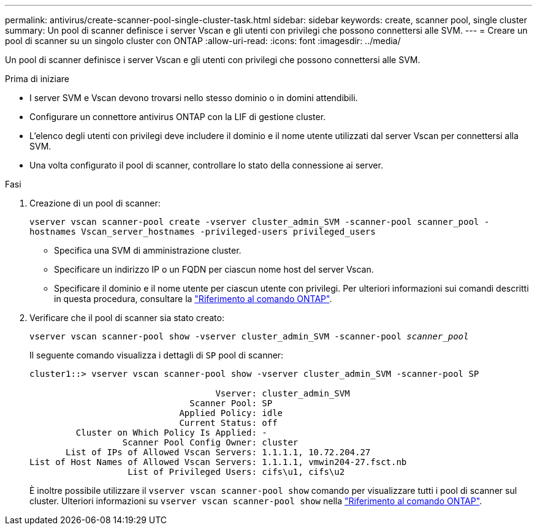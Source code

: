 ---
permalink: antivirus/create-scanner-pool-single-cluster-task.html 
sidebar: sidebar 
keywords: create, scanner pool, single cluster 
summary: Un pool di scanner definisce i server Vscan e gli utenti con privilegi che possono connettersi alle SVM. 
---
= Creare un pool di scanner su un singolo cluster con ONTAP
:allow-uri-read: 
:icons: font
:imagesdir: ../media/


[role="lead"]
Un pool di scanner definisce i server Vscan e gli utenti con privilegi che possono connettersi alle SVM.

.Prima di iniziare
* I server SVM e Vscan devono trovarsi nello stesso dominio o in domini attendibili.
* Configurare un connettore antivirus ONTAP con la LIF di gestione cluster.
* L'elenco degli utenti con privilegi deve includere il dominio e il nome utente utilizzati dal server Vscan per connettersi alla SVM.
* Una volta configurato il pool di scanner, controllare lo stato della connessione ai server.


.Fasi
. Creazione di un pool di scanner:
+
`vserver vscan scanner-pool create -vserver cluster_admin_SVM -scanner-pool scanner_pool -hostnames Vscan_server_hostnames -privileged-users privileged_users`

+
** Specifica una SVM di amministrazione cluster.
** Specificare un indirizzo IP o un FQDN per ciascun nome host del server Vscan.
** Specificare il dominio e il nome utente per ciascun utente con privilegi. Per ulteriori informazioni sui comandi descritti in questa procedura, consultare la link:https://docs.netapp.com/us-en/ontap-cli/["Riferimento al comando ONTAP"^].


. Verificare che il pool di scanner sia stato creato:
+
`vserver vscan scanner-pool show -vserver cluster_admin_SVM -scanner-pool _scanner_pool_`

+
Il seguente comando visualizza i dettagli di `SP` pool di scanner:

+
[listing]
----
cluster1::> vserver vscan scanner-pool show -vserver cluster_admin_SVM -scanner-pool SP

                                    Vserver: cluster_admin_SVM
                               Scanner Pool: SP
                             Applied Policy: idle
                             Current Status: off
         Cluster on Which Policy Is Applied: -
                  Scanner Pool Config Owner: cluster
       List of IPs of Allowed Vscan Servers: 1.1.1.1, 10.72.204.27
List of Host Names of Allowed Vscan Servers: 1.1.1.1, vmwin204-27.fsct.nb
                   List of Privileged Users: cifs\u1, cifs\u2
----
+
È inoltre possibile utilizzare il `vserver vscan scanner-pool show` comando per visualizzare tutti i pool di scanner sul cluster. Ulteriori informazioni su `vserver vscan scanner-pool show` nella link:https://docs.netapp.com/us-en/ontap-cli/vserver-vscan-scanner-pool-show.html["Riferimento al comando ONTAP"^].


